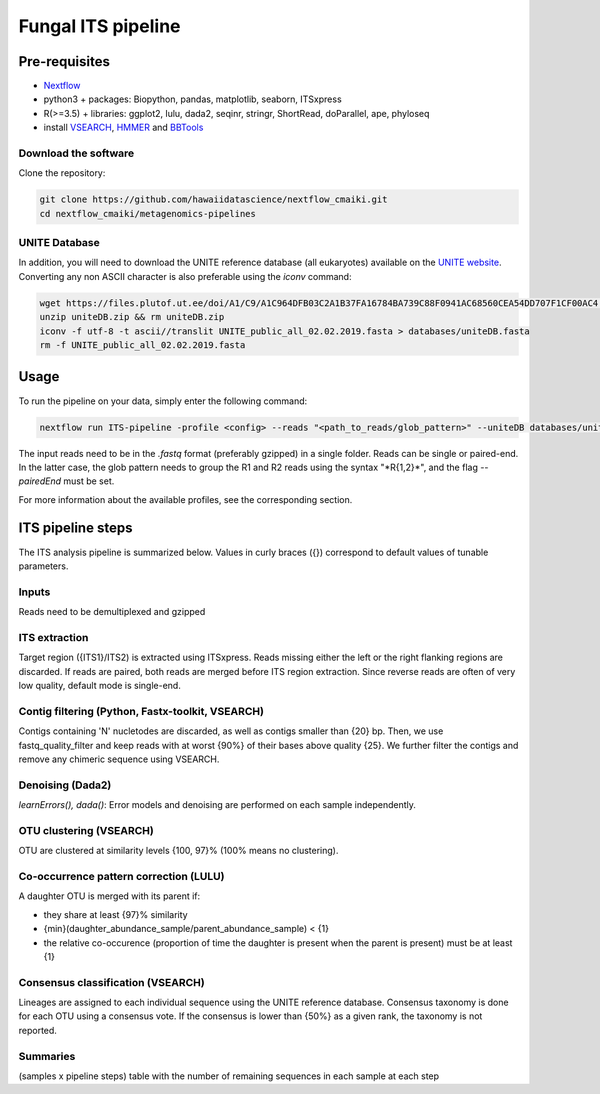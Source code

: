 Fungal ITS pipeline
===================

Pre-requisites
--------------

- `Nextflow <https://www.nextflow.io/docs/latest/getstarted.html>`_
- python3 + packages: Biopython, pandas, matplotlib, seaborn, ITSxpress
- R(>=3.5) + libraries: ggplot2, lulu, dada2, seqinr, stringr, ShortRead, doParallel, ape, phyloseq
- install `VSEARCH <https://github.com/torognes/vsearch/releases>`_, `HMMER <http://eddylab.org/software/hmmer>`_ and `BBTools <https://sourceforge.net/projects/bbmap>`_

Download the software
^^^^^^^^^^^^^^^^^^^^^

Clone the repository:

.. code-block:: bash

    git clone https://github.com/hawaiidatascience/nextflow_cmaiki.git
    cd nextflow_cmaiki/metagenomics-pipelines

UNITE Database
^^^^^^^^^^^^^^

In addition, you will need to download the UNITE reference database (all eukaryotes) available on the `UNITE website <https://unite.ut.ee/repository.php>`_. Converting any non ASCII character is also preferable using the `iconv` command:

.. code-block:: bash

	wget https://files.plutof.ut.ee/doi/A1/C9/A1C964DFB03C2A1B37FA16784BA739C88F0941AC68560CEA54DD707F1CF00AC4.zip -O uniteDB.zip
	unzip uniteDB.zip && rm uniteDB.zip
	iconv -f utf-8 -t ascii//translit UNITE_public_all_02.02.2019.fasta > databases/uniteDB.fasta
	rm -f UNITE_public_all_02.02.2019.fasta

Usage
-----

To run the pipeline on your data, simply enter the following command:

.. code-block:: bash

    nextflow run ITS-pipeline -profile <config> --reads "<path_to_reads/glob_pattern>" --uniteDB databases/uniteDB.fasta

The input reads need to be in the `.fastq` format (preferably gzipped) in a single folder. Reads can be single or paired-end. In the latter case, the glob pattern needs to group the R1 and R2 reads using the syntax "\*R{1,2}\*", and the flag `--pairedEnd` must be set.
	
For more information about the available profiles, see the corresponding section.

ITS pipeline steps
------------------

The ITS analysis pipeline is summarized below. Values in curly braces ({}) correspond to default values of tunable parameters.

Inputs
^^^^^^
Reads need to be demultiplexed and gzipped

ITS extraction
^^^^^^^^^^^^^^
Target region ({ITS1}/ITS2) is extracted using ITSxpress. Reads missing either the left or the right flanking regions are discarded. If reads are paired, both reads are merged before ITS region extraction. Since reverse reads are often of very low quality, default mode is single-end.

Contig filtering (Python, Fastx-toolkit, VSEARCH)
^^^^^^^^^^^^^^^^^^^^^^^^^^^^^^^^^^^^^^^^^^^^^^^^^
Contigs containing 'N' nucletodes are discarded, as well as contigs smaller than {20} bp. Then, we use fastq_quality_filter and keep reads with at worst {90%} of their bases above quality {25}. We further filter the contigs and remove any chimeric sequence using VSEARCH.

Denoising (Dada2)
^^^^^^^^^^^^^^^^^
`learnErrors(), dada()`: Error models and denoising are performed on each sample independently.

OTU clustering (VSEARCH)
^^^^^^^^^^^^^^^^^^^^^^^^
OTU are clustered at similarity levels {100, 97}% (100% means no clustering).

Co-occurrence pattern correction (LULU)
^^^^^^^^^^^^^^^^^^^^^^^^^^^^^^^^^^^^^^^
A daughter OTU is merged with its parent if:

* they share at least {97}% similarity
* {min}(daughter\_abundance\_sample/parent\_abundance\_sample) < {1}
* the relative co-occurence (proportion of time the daughter is present when the parent is present) must be at least {1}

Consensus classification (VSEARCH)
^^^^^^^^^^^^^^^^^^^^^^^^^^^^^^^^^^
Lineages are assigned to each individual sequence using the UNITE reference database. Consensus taxonomy is done for each OTU using a consensus vote. If the consensus is lower than {50%} as a given rank, the taxonomy is not reported.

Summaries
^^^^^^^^^
(samples x pipeline steps) table with the number of remaining sequences in each sample at each step
